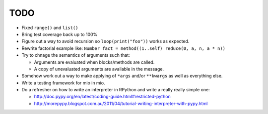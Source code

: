 TODO
====

- Fixed ``range()`` and ``list()``
- Bring test coverage back up to 100%
- Figure out a way to avoid recursion so ``loop(print("foo"))`` works as expected.
- Rewrite factorial example like: ``Number fact = method((1..self) reduce(0, a, n, a * n))``
- Try to chnage the semantics of arguments such that:

  - Arguments are evaluated when blocks/methods are called.
  - A copy of unevaluated arguments are available in the message.

- Somehow work out a way to make applying of ``*args`` and/or ``**kwargs`` as well as everything else.

- Write a testing framework for mio in mio.
- Do a refresher on how to write an interpreter in RPython and write a really really simple one:

  - http://doc.pypy.org/en/latest/coding-guide.html#restricted-python
  - http://morepypy.blogspot.com.au/2011/04/tutorial-writing-interpreter-with-pypy.html
